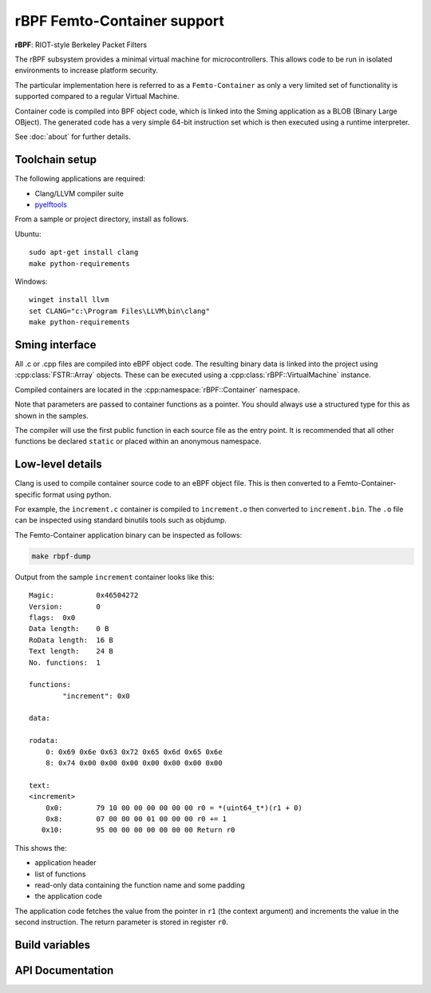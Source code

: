 rBPF Femto-Container support
============================

.. highlight:: bash

**rBPF**: RIOT-style Berkeley Packet Filters

The rBPF subsystem provides a minimal virtual machine for microcontrollers.
This allows code to be run in isolated environments to increase platform security.

The particular implementation here is referred to as a ``Femto-Container``
as only a very limited set of functionality is supported compared to a regular Virtual Machine.

Container code is compiled into BPF object code, which is linked into the Sming
application as a BLOB (Binary Large OBject).
The generated code has a very simple 64-bit instruction set which is then executed
using a runtime interpreter.

See :doc:`about` for further details.


Toolchain setup
---------------

The following applications are required:

- Clang/LLVM compiler suite
- `pyelftools <https://github.com/eliben/pyelftools>`_

From a sample or project directory, install as follows.

Ubuntu::

   sudo apt-get install clang
   make python-requirements

Windows::

   winget install llvm
   set CLANG="c:\Program Files\LLVM\bin\clang"
   make python-requirements


Sming interface
---------------

All .c or .cpp files are compiled into eBPF object code.
The resulting binary data is linked into the project using :cpp:class:`FSTR::Array` objects.
These can be executed using a :cpp:class:`rBPF::VirtualMachine` instance.

Compiled containers are located in the :cpp:namespace:`rBPF::Container` namespace.

Note that parameters are passed to container functions as a pointer.
You should always use a structured type for this as shown in the samples.

The compiler will use the first public function in each source file as the entry point.
It is recommended that all other functions be declared ``static`` or placed within an anonymous namespace.


Low-level details
-----------------

Clang is used to compile container source code to an eBPF object file.
This is then converted to a Femto-Container-specific format using python.

For example, the ``increment.c`` container is compiled to ``increment.o`` then converted to ``increment.bin``.
The ``.o`` file can be inspected using standard binutils tools such as objdump.

The Femto-Container application binary can be inspected as follows:

.. code-block:: bash

	make rbpf-dump

Output from the sample ``increment`` container looks like this::

	Magic:		0x46504272
	Version:	0
	flags:	0x0
	Data length:	0 B
	RoData length:	16 B
	Text length:	24 B
	No. functions:	1
	
	functions:
		"increment": 0x0
	
	data:
	
	rodata:
	    0: 0x69 0x6e 0x63 0x72 0x65 0x6d 0x65 0x6e
	    8: 0x74 0x00 0x00 0x00 0x00 0x00 0x00 0x00
	
	text:
	<increment>
	    0x0:	79 10 00 00 00 00 00 00 r0 = *(uint64_t*)(r1 + 0)
	    0x8:	07 00 00 00 01 00 00 00 r0 += 1
	   0x10:	95 00 00 00 00 00 00 00 Return r0

This shows the:

- application header
- list of functions
- read-only data containing the function name and some padding
- the application code

The application code fetches the value from the pointer in ``r1`` (the context
argument) and increments the value in the second instruction.
The return parameter is stored in register ``r0``.


Build variables
---------------

.. envvar:: RBPF_CONTAINER_PATH

	default: ``container``

	Location of Femto-Container applications.
	Place all .c and .cpp source modules here.


.. envvar:: BPF_STORE_NUM_VALUES

	default: 16

	Maximum number of stored values.

	Space is shared between all stores (global and local).


API Documentation
-----------------

.. doxygennamespace:: rBPF
   :members:
